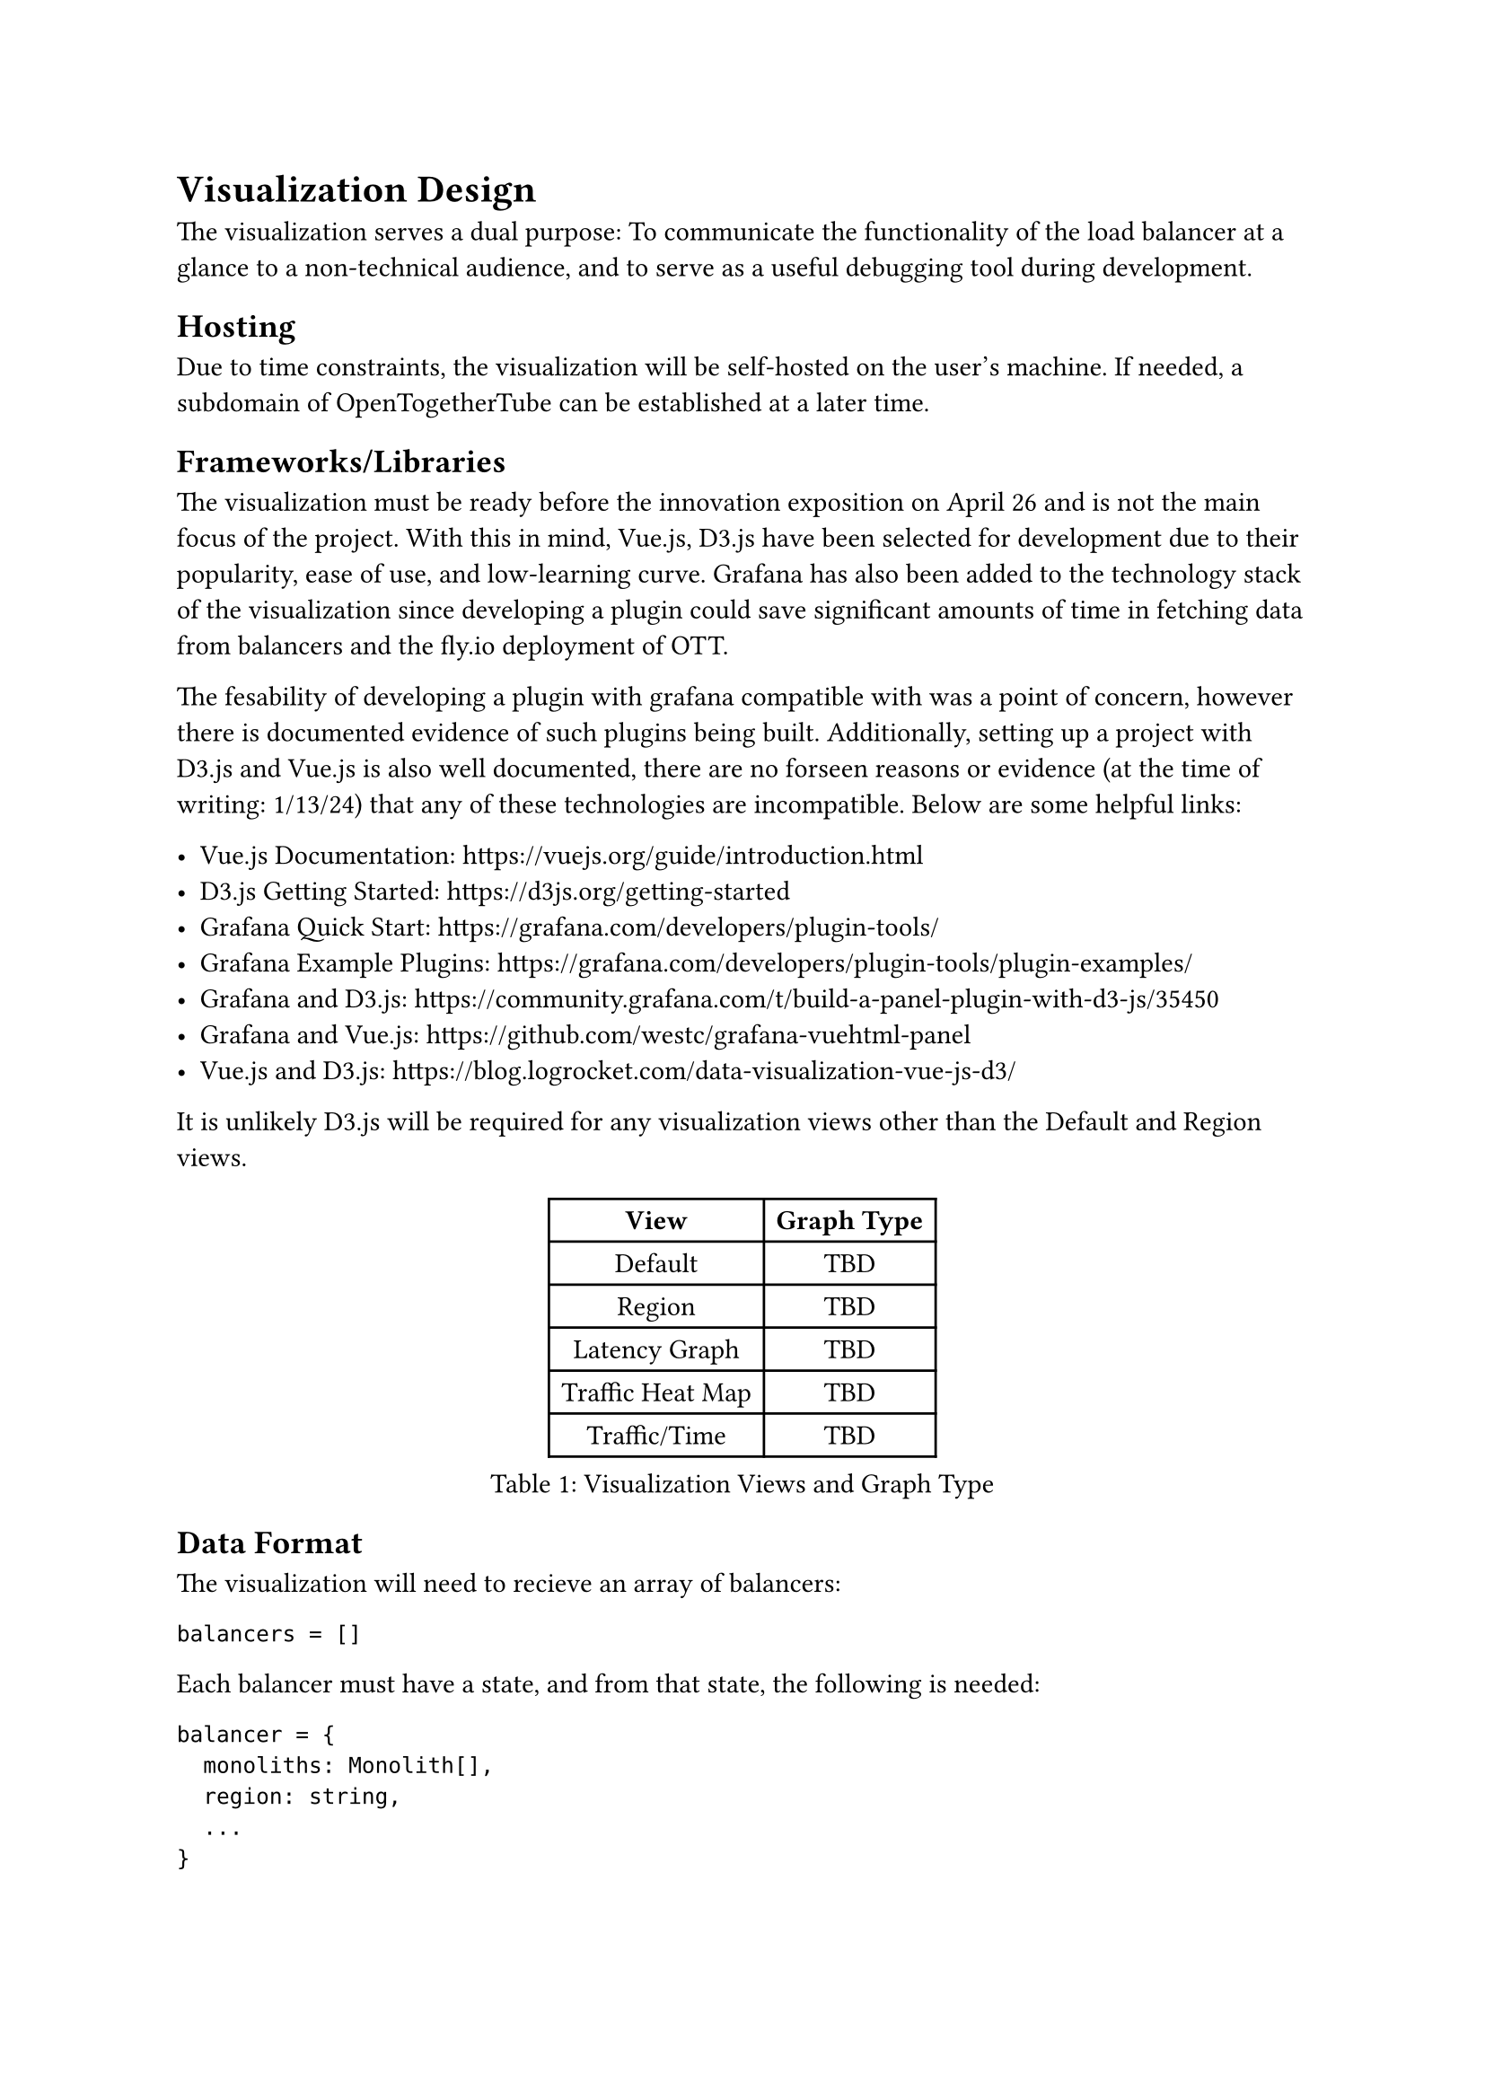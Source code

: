 = Visualization Design

The visualization serves a dual purpose: To communicate the functionality of the load balancer at a glance to a non-technical audience, and to serve as a useful debugging tool during development.

== Hosting

Due to time constraints, the visualization will be self-hosted on the user's machine. If needed, a subdomain of OpenTogetherTube can be established at a later time.

== Frameworks/Libraries

The visualization must be ready before the innovation exposition on April 26 and is not the main focus of the project. With this in mind, Vue.js, D3.js have been selected for development due to their popularity, ease of use, and low-learning curve. Grafana has also been added to the technology stack of the visualization since developing a plugin could save significant amounts of time in fetching data from balancers and the fly.io deployment of OTT.

The fesability of developing a plugin with grafana compatible with was a point of concern, however there is documented evidence of such plugins being built. Additionally, setting up a project with D3.js and Vue.js is also well documented, there are no forseen reasons or evidence (at the time of writing: 1/13/24) that any of these technologies are incompatible. Below are some helpful links:

- Vue.js Documentation: https://vuejs.org/guide/introduction.html
- D3.js Getting Started: https://d3js.org/getting-started
- Grafana Quick Start: https://grafana.com/developers/plugin-tools/
- Grafana Example Plugins: https://grafana.com/developers/plugin-tools/plugin-examples/
- Grafana and D3.js: https://community.grafana.com/t/build-a-panel-plugin-with-d3-js/35450
- Grafana and Vue.js: https://github.com/westc/grafana-vuehtml-panel
- Vue.js and D3.js: https://blog.logrocket.com/data-visualization-vue-js-d3/

It is unlikely D3.js will be required for any visualization views other than the Default and Region views.

#figure(
  table(
    columns: 2,
    [*View*],[*Graph Type*],
    [Default], [TBD],
    [Region], [TBD],
    [Latency Graph], [TBD],
    [Traffic Heat Map], [TBD],
    [Traffic/Time], [TBD]
  ),
  caption: "Visualization Views and Graph Type"
)

== Data Format

The visualization will need to recieve an array of balancers:

```json
balancers = []
```

Each balancer must have a state, and from that state, the following is needed:

```json
balancer = {
  monoliths: Monolith[],
  region: string,
  ...
}
```
While not explicitly required, having a complete count of the number of clients would be helpful for the purposes of the traffic graph would be helpful. A way to measure and fetch server latency is also needed.

Each monolith contains rooms:

```json
monolith = {
  rooms: Room[],
  ...
}
```

Each room has a name, and an array of clients. In this context, a client is an abstraction for a way clients can be stored in JSON:

```json
room = {
  name: string,
  clients: Client[]
  ...
}
```

== Development Schedule

#figure(
  table(
    columns: 2,
    [*Milestone*],[*Date*],
    [Design Finalized],[1/20/24],
    [Prototype],[1/30/24],
    [Views Finished],[2/20/24],
    [Testing/Refactoring],[3/5/24],
    [Visualization Complete],[3/12/24],
  ),
  caption: "Development Schedule for Graph Visualizer"
)
